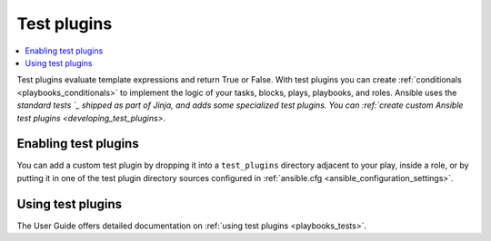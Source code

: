 .. _test_plugins:

Test plugins
=============

.. contents::
   :local:
   :depth: 2

Test plugins evaluate template expressions and return True or False. With test plugins you can create :ref:`conditionals <playbooks_conditionals>` to implement the logic of your tasks, blocks, plays, playbooks, and roles. Ansible uses the `standard tests `_ shipped as part of Jinja, and adds some specialized test plugins. You can :ref:`create custom Ansible test plugins <developing_test_plugins>`.

.. _standard tests: https://jinja.palletsprojects.com/en/latest/templates/#builtin-tests

.. _enabling_test:

Enabling test plugins
----------------------

You can add a custom test plugin by dropping it into a ``test_plugins`` directory adjacent to your play, inside a role, or by putting it in one of the test plugin directory sources configured in :ref:`ansible.cfg <ansible_configuration_settings>`.


.. _using_test:

Using test plugins
-------------------

The User Guide offers detailed documentation on :ref:`using test plugins <playbooks_tests>`.

.. seealso::

   :ref:`about_playbooks`
       An introduction to playbooks
   :ref:`playbooks_tests`
       Using tests
   :ref:`playbooks_conditionals`
       Using conditional statements
   :ref:`filter_plugins`
       Filter plugins
   :ref:`playbooks_filters`
       Using filters
   :ref:`lookup_plugins`
       Lookup plugins
   `User Mailing List <https://groups.google.com/group/ansible-devel>`_
       Have a question?  Stop by the google group!
   :ref:`communication_irc`
       How to join Ansible chat channels
